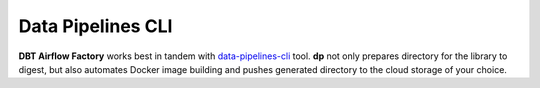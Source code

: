 Data Pipelines CLI
-----

**DBT Airflow Factory** works best in tandem with `data-pipelines-cli <https://pypi.org/project/data-pipelines-cli/>`_
tool. **dp** not only prepares directory for the library to digest, but also automates Docker image building and pushes
generated directory to the cloud storage of your choice.
